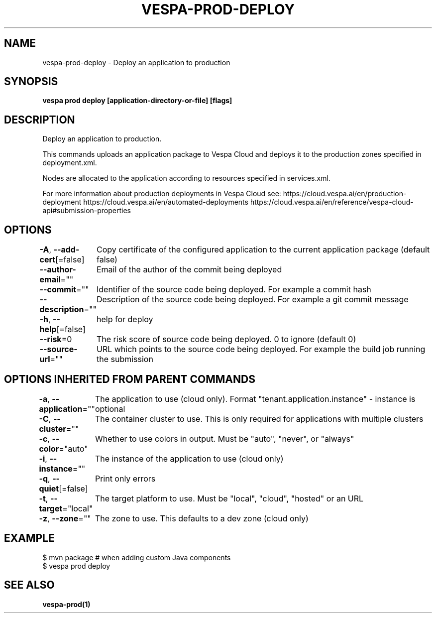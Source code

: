 .nh
.TH "VESPA-PROD-DEPLOY" "1" "May 2025" "" ""

.SH NAME
vespa-prod-deploy - Deploy an application to production


.SH SYNOPSIS
\fBvespa prod deploy [application-directory-or-file] [flags]\fP


.SH DESCRIPTION
Deploy an application to production.

.PP
This commands uploads an application package to Vespa Cloud and deploys it to
the production zones specified in deployment.xml.

.PP
Nodes are allocated to the application according to resources specified in
services.xml.

.PP
For more information about production deployments in Vespa Cloud see:
https://cloud.vespa.ai/en/production-deployment
https://cloud.vespa.ai/en/automated-deployments
https://cloud.vespa.ai/en/reference/vespa-cloud-api#submission-properties


.SH OPTIONS
\fB-A\fP, \fB--add-cert\fP[=false]
	Copy certificate of the configured application to the current application package (default false)

.PP
\fB--author-email\fP=""
	Email of the author of the commit being deployed

.PP
\fB--commit\fP=""
	Identifier of the source code being deployed. For example a commit hash

.PP
\fB--description\fP=""
	Description of the source code being deployed. For example a git commit message

.PP
\fB-h\fP, \fB--help\fP[=false]
	help for deploy

.PP
\fB--risk\fP=0
	The risk score of source code being deployed. 0 to ignore (default 0)

.PP
\fB--source-url\fP=""
	URL which points to the source code being deployed. For example the build job running the submission


.SH OPTIONS INHERITED FROM PARENT COMMANDS
\fB-a\fP, \fB--application\fP=""
	The application to use (cloud only). Format "tenant.application.instance" - instance is optional

.PP
\fB-C\fP, \fB--cluster\fP=""
	The container cluster to use. This is only required for applications with multiple clusters

.PP
\fB-c\fP, \fB--color\fP="auto"
	Whether to use colors in output. Must be "auto", "never", or "always"

.PP
\fB-i\fP, \fB--instance\fP=""
	The instance of the application to use (cloud only)

.PP
\fB-q\fP, \fB--quiet\fP[=false]
	Print only errors

.PP
\fB-t\fP, \fB--target\fP="local"
	The target platform to use. Must be "local", "cloud", "hosted" or an URL

.PP
\fB-z\fP, \fB--zone\fP=""
	The zone to use. This defaults to a dev zone (cloud only)


.SH EXAMPLE
.EX
$ mvn package # when adding custom Java components
$ vespa prod deploy
.EE


.SH SEE ALSO
\fBvespa-prod(1)\fP
